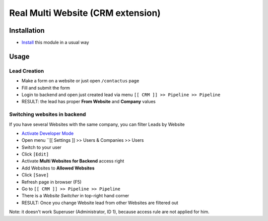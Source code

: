 ====================================
 Real Multi Website (CRM extension)
====================================

Installation
============

* `Install <https://awkhad-development.readthedocs.io/en/latest/awkhad/usage/install-module.html>`__ this module in a usual way

Usage
=====

Lead Creation
-------------

* Make a form on a website or just open ``/contactus`` page
* Fill and submit the form
* Login to backend and open just created lead via menu ``[[ CRM ]] >> Pipeline >> Pipeline``
* RESULT:  the lead has proper **From Website** and **Company** values

Switching websites in backend
-----------------------------

If you have several Websites with the same company, you can filter Leads by Website

* `Activate Developer Mode <https://awkhad-development.readthedocs.io/en/latest/awkhad/usage/debug-mode.html>`__
* Open menu ``[[ Settings ]] >> Users & Companies >> Users
* Switch to your user
* Click ``[Edit]``
* Activate **Multi Websites for Backend** access right
* Add Websites to **Allowed Websites**
* Click ``[Save]``
* Refresh page in browser (F5)
* Go to ``[[ CRM ]] >> Pipeline >> Pipeline``
* There is a *Website Switcher* in top-right hand corner 
* RESULT: Once you change Website lead from other Websites are filtered out

Note: it doesn't work Superuser (Administrator, ID 1), because access rule are not applied for him.
